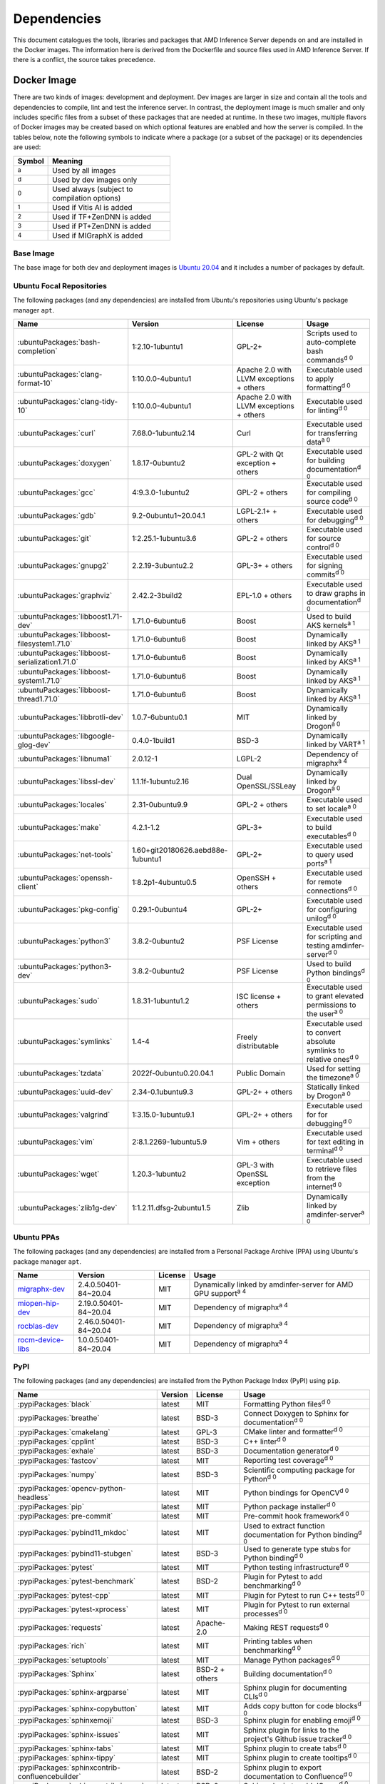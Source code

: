 ..
    Copyright 2021 Xilinx, Inc.
    Copyright 2022 Advanced Micro Devices, Inc.

    Licensed under the Apache License, Version 2.0 (the "License");
    you may not use this file except in compliance with the License.
    You may obtain a copy of the License at

        http://www.apache.org/licenses/LICENSE-2.0

    Unless required by applicable law or agreed to in writing, software
    distributed under the License is distributed on an "AS IS" BASIS,
    WITHOUT WARRANTIES OR CONDITIONS OF ANY KIND, either express or implied.
    See the License for the specific language governing permissions and
    limitations under the License.

Dependencies
============

This document catalogues the tools, libraries and packages that AMD Inference Server depends on and are installed in the Docker images.
The information here is derived from the Dockerfile and source files used in AMD Inference Server.
If there is a conflict, the source takes precedence.

Docker Image
------------

There are two kinds of images: development and deployment.
Dev images are larger in size and contain all the tools and dependencies to compile, lint and test the inference server.
In contrast, the deployment image is much smaller and only includes specific files from a subset of these packages that are needed at runtime.
In these two images, multiple flavors of Docker images may be created based on which optional features are enabled and how the server is compiled.
In the tables below, note the following symbols to indicate where a package (or a subset of the package) or its dependencies are used:

.. csv-table::
    :header: Symbol,Meaning
    :widths: 10, 90
    :width: 22em

    :superscript:`a`,Used by all images
    :superscript:`d`,Used by dev images only
    :superscript:`0`,Used always (subject to compilation options)
    :superscript:`1`,Used if Vitis AI is added
    :superscript:`2`,Used if TF+ZenDNN is added
    :superscript:`3`,Used if PT+ZenDNN is added
    :superscript:`4`,Used if MIGraphX is added

Base Image
^^^^^^^^^^

The base image for both dev and deployment images is `Ubuntu 20.04 <https://hub.docker.com/_/ubuntu>`__ and it includes a number of packages by default.

Ubuntu Focal Repositories
^^^^^^^^^^^^^^^^^^^^^^^^^

The following packages (and any dependencies) are installed from Ubuntu's repositories using Ubuntu's package manager ``apt``.

.. csv-table::
    :header: Name,Version,License,Usage
    :widths: auto

    :ubuntuPackages:`bash-completion`,1:2.10-1ubuntu1,GPL-2+,Scripts used to auto-complete bash commands\ :superscript:`d 0`
    :ubuntuPackages:`clang-format-10`,1:10.0.0-4ubuntu1,Apache 2.0 with LLVM exceptions + others,Executable used to apply formatting\ :superscript:`d 0`
    :ubuntuPackages:`clang-tidy-10`,1:10.0.0-4ubuntu1,Apache 2.0 with LLVM exceptions + others,Executable used for linting\ :superscript:`d 0`
    :ubuntuPackages:`curl`,7.68.0-1ubuntu2.14,Curl,Executable used for transferring data\ :superscript:`a 0`
    :ubuntuPackages:`doxygen`,1.8.17-0ubuntu2,GPL-2 with Qt exception + others,Executable used for building documentation\ :superscript:`d 0`
    :ubuntuPackages:`gcc`,4:9.3.0-1ubuntu2,GPL-2 + others,Executable used for compiling source code\ :superscript:`d 0`
    :ubuntuPackages:`gdb`,9.2-0ubuntu1~20.04.1,LGPL-2.1+ + others,Executable used for debugging\ :superscript:`d 0`
    :ubuntuPackages:`git`,1:2.25.1-1ubuntu3.6,GPL-2 + others,Executable used for source control\ :superscript:`d 0`
    :ubuntuPackages:`gnupg2`,2.2.19-3ubuntu2.2,GPL-3+ + others,Executable used for signing commits\ :superscript:`d 0`
    :ubuntuPackages:`graphviz`,2.42.2-3build2,EPL-1.0 + others,Executable used to draw graphs in documentation\ :superscript:`d 0`
    :ubuntuPackages:`libboost1.71-dev`,1.71.0-6ubuntu6,Boost,Used to build AKS kernels\ :superscript:`a 1`
    :ubuntuPackages:`libboost-filesystem1.71.0`,1.71.0-6ubuntu6,Boost,Dynamically linked by AKS\ :superscript:`a 1`
    :ubuntuPackages:`libboost-serialization1.71.0`,1.71.0-6ubuntu6,Boost,Dynamically linked by AKS\ :superscript:`a 1`
    :ubuntuPackages:`libboost-system1.71.0`,1.71.0-6ubuntu6,Boost,Dynamically linked by AKS\ :superscript:`a 1`
    :ubuntuPackages:`libboost-thread1.71.0`,1.71.0-6ubuntu6,Boost,Dynamically linked by AKS\ :superscript:`a 1`
    :ubuntuPackages:`libbrotli-dev`,1.0.7-6ubuntu0.1,MIT,Dynamically linked by Drogon\ :superscript:`a 0`
    :ubuntuPackages:`libgoogle-glog-dev`,0.4.0-1build1,BSD-3,Dynamically linked by VART\ :superscript:`a 1`
    :ubuntuPackages:`libnuma1`,2.0.12-1,LGPL-2,Dependency of migraphx\ :superscript:`a 4`
    :ubuntuPackages:`libssl-dev`,1.1.1f-1ubuntu2.16,Dual OpenSSL/SSLeay,Dynamically linked by Drogon\ :superscript:`a 0`
    :ubuntuPackages:`locales`,2.31-0ubuntu9.9,GPL-2 + others,Executable used to set locale\ :superscript:`a 0`
    :ubuntuPackages:`make`,4.2.1-1.2,GPL-3+,Executable used to build executables\ :superscript:`d 0`
    :ubuntuPackages:`net-tools`,1.60+git20180626.aebd88e-1ubuntu1,GPL-2+,Executable used to query used ports\ :superscript:`a 1`
    :ubuntuPackages:`openssh-client`,1:8.2p1-4ubuntu0.5,OpenSSH + others,Executable used for remote connections\ :superscript:`d 0`
    :ubuntuPackages:`pkg-config`,0.29.1-0ubuntu4,GPL-2+,Executable used for configuring unilog\ :superscript:`d 0`
    :ubuntuPackages:`python3`,3.8.2-0ubuntu2,PSF License,Executable used for scripting and testing amdinfer-server\ :superscript:`d 0`
    :ubuntuPackages:`python3-dev`,3.8.2-0ubuntu2,PSF License,Used to build Python bindings\ :superscript:`d 0`
    :ubuntuPackages:`sudo`,1.8.31-1ubuntu1.2,ISC license + others,Executable used to grant elevated permissions to the user\ :superscript:`a 0`
    :ubuntuPackages:`symlinks`,1.4-4,Freely distributable,Executable used to convert absolute symlinks to relative ones\ :superscript:`d 0`
    :ubuntuPackages:`tzdata`,2022f-0ubuntu0.20.04.1,Public Domain,Used for setting the timezone\ :superscript:`a 0`
    :ubuntuPackages:`uuid-dev`,2.34-0.1ubuntu9.3,GPL-2+ + others,Statically linked by Drogon\ :superscript:`a 0`
    :ubuntuPackages:`valgrind`,1:3.15.0-1ubuntu9.1,GPL-2+ + others,Executable used for for debugging\ :superscript:`d 0`
    :ubuntuPackages:`vim`,2:8.1.2269-1ubuntu5.9,Vim + others,Executable used for text editing in terminal\ :superscript:`d 0`
    :ubuntuPackages:`wget`,1.20.3-1ubuntu2,GPL-3 with OpenSSL exception,Executable used to retrieve files from the internet\ :superscript:`d 0`
    :ubuntuPackages:`zlib1g-dev`,1:1.2.11.dfsg-2ubuntu1.5,Zlib,Dynamically linked by amdinfer-server\ :superscript:`a 0`

Ubuntu PPAs
^^^^^^^^^^^

The following packages (and any dependencies) are installed from a Personal Package Archive (PPA) using Ubuntu's package manager ``apt``.

.. csv-table::
    :header: Name,Version,License,Usage
    :widths: auto

    `migraphx-dev <http://repo.radeon.com/rocm/apt/5.4.1/pool/main/m/migraphx-dev/migraphx-dev_2.4.0.50401-84~20.04_amd64.deb>`__,2.4.0.50401-84~20.04,MIT,Dynamically linked by amdinfer-server for AMD GPU support\ :superscript:`a 4`
    `miopen-hip-dev <http://repo.radeon.com/rocm/apt/5.4.1/pool/main/m/miopen-hip-dev/miopen-hip-dev_2.19.0.50401-84~20.04_amd64.deb>`__,2.19.0.50401-84~20.04,MIT,Dependency of migraphx\ :superscript:`a 4`
    `rocblas-dev <http://repo.radeon.com/rocm/apt/5.4.1/pool/main/r/rocblas-dev/rocblas-dev_2.46.0.50401-84~20.04_amd64.deb>`__,2.46.0.50401-84~20.04,MIT,Dependency of migraphx\ :superscript:`a 4`
    `rocm-device-libs <http://repo.radeon.com/rocm/apt/5.4.1/pool/main/r/rocm-device-libs/rocm-device-libs_1.0.0.50401-84~20.04_amd64.deb>`__,1.0.0.50401-84~20.04,MIT,Dependency of migraphx\ :superscript:`a 4`

PyPI
^^^^

The following packages (and any dependencies) are installed from the Python Package Index (PyPI) using ``pip``.

.. csv-table::
    :header: Name,Version,License,Usage
    :widths: auto

    :pypiPackages:`black`,latest,MIT,Formatting Python files\ :superscript:`d 0`
    :pypiPackages:`breathe`,latest,BSD-3,Connect Doxygen to Sphinx for documentation\ :superscript:`d 0`
    :pypiPackages:`cmakelang`,latest,GPL-3,CMake linter and formatter\ :superscript:`d 0`
    :pypiPackages:`cpplint`,latest,BSD-3,C++ linter\ :superscript:`d 0`
    :pypiPackages:`exhale`,latest,BSD-3,Documentation generator\ :superscript:`d 0`
    :pypiPackages:`fastcov`,latest,MIT,Reporting test coverage\ :superscript:`d 0`
    :pypiPackages:`numpy`,latest,BSD-3,Scientific computing package for Python\ :superscript:`d 0`
    :pypiPackages:`opencv-python-headless`,latest,MIT,Python bindings for OpenCV\ :superscript:`d 0`
    :pypiPackages:`pip`,latest,MIT,Python package installer\ :superscript:`d 0`
    :pypiPackages:`pre-commit`,latest,MIT,Pre-commit hook framework\ :superscript:`d 0`
    :pypiPackages:`pybind11_mkdoc`,latest,MIT,Used to extract function documentation for Python binding\ :superscript:`d 0`
    :pypiPackages:`pybind11-stubgen`,latest,BSD-3,Used to generate type stubs for Python binding\ :superscript:`d 0`
    :pypiPackages:`pytest`,latest,MIT,Python testing infrastructure\ :superscript:`d 0`
    :pypiPackages:`pytest-benchmark`,latest,BSD-2,Plugin for Pytest to add benchmarking\ :superscript:`d 0`
    :pypiPackages:`pytest-cpp`,latest,MIT,Plugin for Pytest to run C++ tests\ :superscript:`d 0`
    :pypiPackages:`pytest-xprocess`,latest,MIT,Plugin for Pytest to run external processes\ :superscript:`d 0`
    :pypiPackages:`requests`,latest,Apache-2.0,Making REST requests\ :superscript:`d 0`
    :pypiPackages:`rich`,latest,MIT,Printing tables when benchmarking\ :superscript:`d 0`
    :pypiPackages:`setuptools`,latest,MIT,Manage Python packages\ :superscript:`d 0`
    :pypiPackages:`Sphinx`,latest,BSD-2 + others,Building documentation\ :superscript:`d 0`
    :pypiPackages:`sphinx-argparse`,latest,MIT,Sphinx plugin for documenting CLIs\ :superscript:`d 0`
    :pypiPackages:`sphinx-copybutton`,latest,MIT,Adds copy button for code blocks\ :superscript:`d 0`
    :pypiPackages:`sphinxemoji`,latest,BSD-3,Sphinx plugin for enabling emoji\ :superscript:`d 0`
    :pypiPackages:`sphinx-issues`,latest,MIT,Sphinx plugin for links to the project's Github issue tracker\ :superscript:`d 0`
    :pypiPackages:`sphinx-tabs`,latest,MIT,Sphinx plugin to create tabs\ :superscript:`d 0`
    :pypiPackages:`sphinx-tippy`,latest,MIT,Sphinx plugin to create tooltips\ :superscript:`d 0`
    :pypiPackages:`sphinxcontrib-confluencebuilder`,latest,BSD-2,Sphinx plugin to export documentation to Confluence\ :superscript:`d 0`
    :pypiPackages:`sphinxcontrib-jquery`,latest,BSD-0,Sphinx plugin to add JQuery\ :superscript:`d 0`
    :pypiPackages:`sphinxcontrib-openapi`,latest,BSD-2,Sphinx plugin to build OpenAPI docs\ :superscript:`d 0`
    :pypiPackages:`wheel`,latest,MIT,Support wheels for Python packages\ :superscript:`d 0`

Github
^^^^^^

The following packages are installed from Github.

.. csv-table::
    :header: Name,Version,License,Usage
    :widths: auto

    :github:`c-ares/c-ares`,1.14,c-ares license,Dynamically linked by Drogon\ :superscript:`a 0`
    :github:`Kitware/CMake`,3.21.1,BSD-3 + others,Executable used to generate build systems\ :superscript:`d 0`
    :github:`cameron314/concurrentqueue`,1.0.3,Dual BSD-2/Boost + others,Statically linked by amdinfer-server for an efficient multi-producer queue\ :superscript:`a 0`
    :github:`jarro2783/cxxopts`,2.2.1,MIT,Statically linked by amdinfer-server for command-line argument parsing\ :superscript:`a 0`
    :github:`gdraheim/docker-systemctl-replacement`,1.5.4505,EUPL,Executable created by pyinstaller for starting XRM\ :superscript:`a 0`
    :github:`drogonframework/drogon`,1.8.1,MIT,Dynamically linked by amdinfer-server for an HTTP and websocket server\ :superscript:`a 0`
    :github:`SpartanJ/efsw`,latest,MIT,Dynamically linked by amdinfer-server for directory monitoring\ :superscript:`a 0`
    :github:`FFmpeg/FFmpeg`,3.4.8,LGPL-2.1+ + others,Dynamically linked by amdinfer-server for video processing\ :superscript:`a 0`
    :github:`tschaub/gh-pages`,latest,MIT,Executable used to publish documentation to gh-pages branch\ :superscript:`d 0`
    :github:`git-lfs/git-lfs`,2.13.3,MIT + others,Executable used to manage large files in git\ :superscript:`d 0`
    :github:`tianon/gosu`,1.12,Apache 2.0,Executable used to drop down to user when starting container\ :superscript:`a 0`
    :github:`google/googletest`,1.11.0,BSD-3,Statically linked by amdinfer's test executables\ :superscript:`d 0`
    :github:`grpc/grpc`,1.44,Apache 2.0,Statically linked by amdinfer-server for gRPC support\ :superscript:`a 0`
    :github:`include-what-you-use/include-what-you-use`,0.14,LLVM License,Executable used to check C++ header inclusions\ :superscript:`d 0`
    :github:`jemalloc/jemalloc`,5.3.0,BSD-2,Dynamically linked by amdinfer-server for memory allocation implementation\ :superscript:`a 3`
    :github:`json-c/json-c`,0.15,MIT,Dynamically linked by Vitis libraries\ :superscript:`a 1`
    :github:`libb64/libb64`,2.0.0.1,Public Domain Certification,Statically linked by amdinfer-server for base64 codec\ :superscript:`a 0`
    :github:`linux-test-project/lcov`,1.15,GPL-2,Executable used for test coverage measurement\ :superscript:`d 0`
    :github:`opencv/opencv`,3.4.3,Apache 2.0,Dynamically linked by amdinfer-server for image and video processing\ :superscript:`a 0`
    :github:`open-telemetry/opentelemetry-cpp`,1.1.0,Apache 2.0,Dynamically linked by amdinfer-server\ :superscript:`a 0`
    :github:`pybind/pybind11`,2.9.1,BSD-3,Headers used to build Python bindings\ :superscript:`d 0`
    :github:`jupp0r/prometheus-cpp`,0.12.2,MIT,Dynamically linked by amdinfer-server for metrics\ :superscript:`a 0`
    :github:`protocolbuffers/protobuf`,3.19.4,BSD-3,Dynamically linked by amdinfer-server and Vitis libraries\ :superscript:`a 0`
    :github:`fpagliughi/sockpp`,e5c51b5,BSD-3,Dynamically linked by amdinfer-server :superscript:`a 0`
    :github:`gabime/spdlog`,1.8.2,MIT,Statically linked by amdinfer-server for logging\ :superscript:`a 0`
    :github:`Xilinx/Vitis-AI`,3.0,Apache 2.0,VART is dynamically linked by amdinfer-server\ :superscript:`a 1`
    :github:`wg/wrk`,4.1.0,modified Apache 2.0,Executable used for benchmarking amdinfer-server\ :superscript:`d 0`

Others
^^^^^^

The following packages are installed from other online sources.

.. csv-table::
    :header: Name,Version,License,Usage
    :widths: auto

    `half <https://sourceforge.net/projects/half/>`__,2.2.0,MIT,Used for fp16 datatype

Xilinx
^^^^^^

The following packages are installed from Xilinx.

.. csv-table::
    :header: Name,Version,License,Usage
    :widths: auto

    :xilinxDownload:`XRM <xrm_202120.1.3.29_18.04-x86_64.deb>`,1.3.29,Apache 2.0,Used for FPGA resource management\ :superscript:`a 1`
    :xilinxDownload:`XRT <xrt_202120.2.12.427_18.04-amd64-xrt.deb>`,2.12.427,Apache 2.0,Used for communicating to the FPGA\ :superscript:`a 1`

AMD
^^^

The following packages are downloaded from AMD.

.. csv-table::
    :header: Name,Version,License,Usage
    :widths: auto

    `PT_v1.12.0_ZenDNN_v4.0_C++_API.zip <https://www.amd.com/en/developer/zendnn.html>`__,4.0,AMD ZenDNN EULA,Used by PT+ZenDNN worker\ :superscript:`a 3`
    `TF_v2.10_ZenDNN_v4.0_C++_API.zip <https://www.amd.com/en/developer/zendnn.html>`__,4.0,AMD ZenDNN EULA,Used by TF+ZenDNN worker\ :superscript:`a 2`


Included
--------

The following files are included in the AMD Inference Server repository under the terms of their original licensing. This information is duplicated in the LICENSE.

.. csv-table::
    :header: Name,Source,Original File,License,Usage
    :widths: auto

    bicycle-384566_640.jpg,`Pixabay <https://pixabay.com/photos/bicycle-bike-biking-sport-cycle-384566/>`__,`bicycle-384566_640.jpg <https://cdn.pixabay.com/photo/2014/07/05/08/18/bicycle-384566_640.jpg>`__,`Pixabay License <https://pixabay.com/service/license/>`_,Used for testing\ :superscript:`d 0`
    CodeCoverage.cmake,:github:`bilke/cmake-modules`,`CodeCoverage.cmake <https://github.com/bilke/cmake-modules/blob/master/CodeCoverage.cmake>`__,BSD-3,CMake module for test coverage measurement\ :superscript:`d 0`
    crowd.jpg,`Flickr <https://www.flickr.com/photos/mattmangum/2306189268/>`__,`2306189268_88cc86b30f_z.jpg <https://farm3.staticflickr.com/2009/2306189268_88cc86b30f_z.jpg>`__,`CC BY 2.0 <https://creativecommons.org/licenses/by/2.0/legalcode>`_,Used for testing\ :superscript:`d 0`
    ctpl.hpp,:github:`vit-vit/CTPL`,`ctpl.h <https://github.com/vit-vit/CTPL/blob/master/ctpl.h>`__,Apache 2.0,C++ Thread pool library\ :superscript:`a 0`
    dog-3619020_640.jpg,`Pixabay <https://pixabay.com/photos/dog-spitz-smile-ginger-home-pet-3619020/>`__,`dog-3619020_640.jpg <https://cdn.pixabay.com/photo/2018/08/20/14/08/dog-3619020_640.jpg>`__,`Pixabay License <https://pixabay.com/service/license/>`_,Used for testing\ :superscript:`d 0`
    nine_9273.jpg,`Keras MNIST dataset <https://keras.io/api/datasets/mnist/>`__,?,`CC BY-SA 3.0 <https://creativecommons.org/licenses/by-sa/3.0/legalcode>`__,Used for testing\ :superscript:`d 0`
    migraphx_bert.py,:github:`ROCmSoftwarePlatform/AMDMIGraphX`,`bert-squad-migraphx.py <https://github.com/ROCmSoftwarePlatform/AMDMIGraphX/blob/develop/examples/nlp/python_bert_squad/bert-squad-migraphx.py>`__,MIT,Python example for YoloV4 model\ :superscript:`d 0`
    migraphx_yolo.py,:github:`ROCmSoftwarePlatform/AMDMIGraphX`,`yolov4_inference.ipynb <https://github.com/ROCmSoftwarePlatform/AMDMIGraphX/blob/develop/examples/vision/python_yolov4/yolov4_inference.ipynb>`__,MIT,Python example for Bert model\ :superscript:`d 0`
    sport-1284275_640.jpg,`Pixabay <https://pixabay.com/photos/sport-skateboard-skateboarding-fun-1284275/>`__,`sport-1284275_640.jpg <https://cdn.pixabay.com/photo/2016/03/27/21/05/sport-1284275_640.jpg>`__,`Pixabay License <https://pixabay.com/service/license/>`_,Used for testing\ :superscript:`d 0`
    yolo_image_processing.py,:github:`ROCmSoftwarePlatform/AMDMIGraphX`,`image_processing.py <https://github.com/ROCmSoftwarePlatform/AMDMIGraphX/blob/develop/examples/vision/python_yolov4/image_processing.py>`__,MIT,Yolo post-processing\ :superscript:`d 0`

Downloaded Files
----------------

The following files can be optionally downloaded by scripts and may be needed by examples and tests.

.. csv-table::
    :header: Name,Source,License,Usage
    :widths: auto
    :escape: ~

    `Physicsworks.ogv <https://upload.wikimedia.org/wikipedia/commons/c/c4/Physicsworks.ogv>`__,`Wikimedia <https://commons.wikimedia.org/wiki/File:Physicsworks.ogv>`__,`CC Attribution 3.0 Unported <https://creativecommons.org/licenses/by/3.0/legalcode>`__,Used for testing\ :superscript:`d 0`
    `girl-1867092_640.jpg <https://cdn.pixabay.com/photo/2016/11/29/03/35/girl-1867092_640.jpg>`__,`Pixabay <https://pixabay.com/photos/girl-model-portrait-smile-smiling-1867092/>`__,`Pixabay License <https://pixabay.com/service/license/>`__,Used for testing\ :superscript:`d 0`
    :xilinxDownload:`vitis_ai_runtime_r1.3.0_image_video.tar.gz`,Xilinx~, Inc.,Apache 2.0,Used for testing\ :superscript:`d 0`
    :xilinxDownload:`densebox_320_320-u200-u250-r1.4.0.tar.gz`,Xilinx~, Inc.,Apache 2.0,Used for testing\ :superscript:`d 1`
    :xilinxDownload:`resnet_v1_50_tf-u200-u250-r1.4.0.tar.gz`,Xilinx~, Inc.,Apache 2.0,Used for testing\ :superscript:`d 1`
    :xilinxDownload:`yolov3_voc-u200-u250-r1.4.0.tar.gz`,Xilinx~, Inc.,Apache 2.0,Used for testing\ :superscript:`d 1`
    :xilinxDownload:`pt_resnet50_imagenet_224_224_8.2G_2.5_1.0_Z3.3.zip`,Xilinx~, Inc.,Apache 2.0,Used for testing\ :superscript:`d 3`
    :xilinxDownload:`tf_resnetv1_50_imagenet_224_224_6.97G_2.5_1.0_Z3.3.zip`,Xilinx~, Inc.,Apache 2.0,Used for testing\ :superscript:`d 2`
    :githubOnnx:`resnet50-v2-7.onnx <vision/classification/resnet/model/resnet50-v2-7.onnx>`,ONNX,Apache 2.0,Used for testing\ :superscript:`d 4`
    `val.txt <https://github.com/mvermeulen/rocm-migraphx/raw/master/datasets/imagenet/val.txt>`__,AMD~, Inc.,?,Used for testing\ :superscript:`d 4`
    :githubOnnx:`yolov4_anchors.txt <vision/object_detection_segmentation/yolov4/dependencies/yolov4_anchors.txt>`,ONNX,Apache 2.0,Used for testing\ :superscript:`d 4`
    :githubOnnx:`yolov4.onnx <vision/object_detection_segmentation/yolov4/model/yolov4.onnx>`,ONNX,Apache 2.0,Used for testing\ :superscript:`d 4`
    :githubOnnx:`coco.names <vision/object_detection_segmentation/yolov4/dependencies/coco.names>`,ONNX,Apache 2.0,Used for testing\ :superscript:`d 4`
    :githubOnnx:`bertsquad-10.onnx <text/machine_comprehension/bert-squad/model/bertsquad-10.onnx>`,ONNX,Apache 2.0,Used for testing\ :superscript:`d 4`
    `run_onnx_squad <https://github.com/ROCmSoftwarePlatform/AMDMIGraphX/raw/develop/examples/nlp/python_bert_squad/run_onnx_squad.py>`__,AMD~, Inc.,Apache 2.0,Used for testing\ :superscript:`d 4`
    `inputs_amd.json <https://github.com/ROCmSoftwarePlatform/AMDMIGraphX/raw/develop/examples/nlp/python_bert_squad/inputs_amd.json>`__,AMD~, Inc.,MIT,Used for testing\ :superscript:`d 4`
